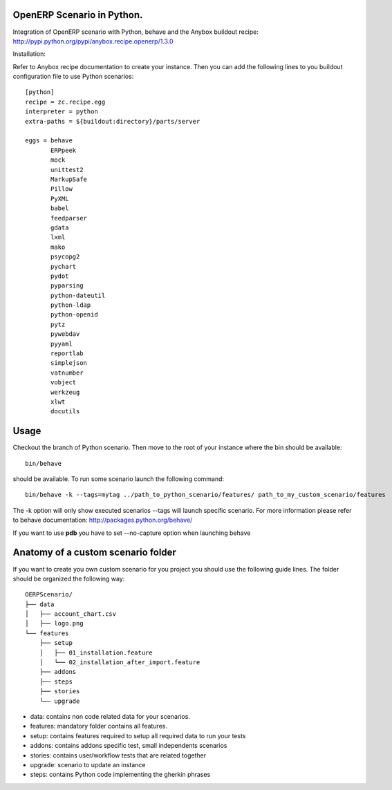 OpenERP Scenario in Python.
###########################

Integration of OpenERP scenario with Python, behave and the Anybox buildout recipe:
`http://pypi.python.org/pypi/anybox.recipe.openerp/1.3.0 <http://pypi.python.org/pypi/anybox.recipe.openerp/1.3.0>`_

Installation:

Refer to Anybox recipe documentation to create your instance.
Then you can add the following lines to you buildout configuration file
to use Python scenarios::

  [python]
  recipe = zc.recipe.egg
  interpreter = python
  extra-paths = ${buildout:directory}/parts/server
            
  eggs = behave
         ERPpeek
         mock
         unittest2
         MarkupSafe
         Pillow
         PyXML
         babel
         feedparser
         gdata
         lxml
         mako
         psycopg2
         pychart
         pydot
         pyparsing
         python-dateutil
         python-ldap
         python-openid
         pytz
         pywebdav
         pyyaml
         reportlab
         simplejson
         vatnumber
         vobject
         werkzeug
         xlwt
         docutils

Usage
#####

Checkout the branch of Python scenario.
Then move to the root of your instance where the bin should be available::
  
  bin/behave

should be available. To run some scenario launch the following command::

 bin/behave -k --tags=mytag ../path_to_python_scenario/features/ path_to_my_custom_scenario/features

The -k option will only show executed scenarios --tags will launch
specific scenario. For more information please refer to behave
documentation: `http://packages.python.org/behave/
<http://packages.python.org/behave/>`_

If you want to use **pdb** you have to set --no-capture option when launching behave

Anatomy of a custom scenario folder
###################################

If you want to create you own custom scenario for you project you
should use the following guide lines. The folder should be organized
the following way::

  OERPScenario/
  ├── data
  │   ├── account_chart.csv
  │   ├── logo.png
  └── features
      ├── setup
      │   ├── 01_installation.feature
      │   └── 02_installation_after_import.feature
      ├── addons
      ├── steps
      ├── stories
      └── upgrade

* data: contains non code related data for your scenarios.
* features: mandatory folder contains all features.
* setup: contains features required to setup all required data to run your tests
* addons: contains addons specific test, small independents scenarios
* stories: contains user/workflow tests that are related together
* upgrade: scenario to update an instance
* steps: contains Python code implementing the gherkin phrases
